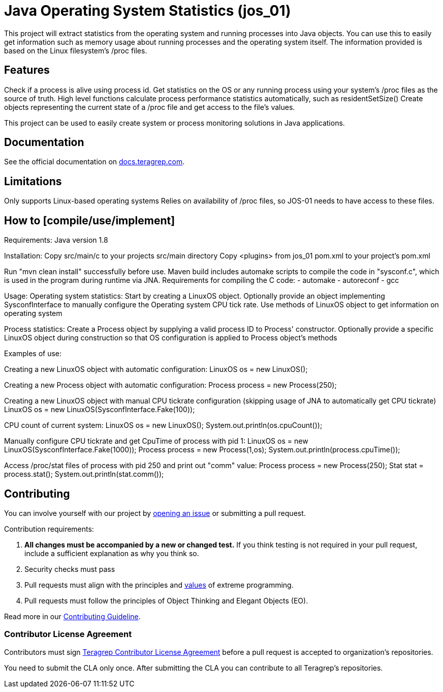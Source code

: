 // Before publishing your new repository:
// 1. Write the readme file
// 2. Update the issues link in Contributing section in the readme file
// 3. Update the discussion link in config.yml file in .github/ISSUE_TEMPLATE directory

= Java Operating System Statistics (jos_01)

This project will extract statistics from the operating system and running processes into Java objects.
You can use this to easily get information such as memory usage about running processes and the operating system itself.
The information provided is based on the Linux filesystem's /proc files.

== Features

// List your project's features

Check if a process is alive using process id.
Get statistics on the OS or any running process using your system's /proc files as the source of truth.
High level functions calculate process performance statistics automatically, such as residentSetSize()
Create objects representing the current state of a /proc file and get access to the file's values.

This project can be used to easily create system or process monitoring solutions in Java applications.

== Documentation

See the official documentation on https://docs.teragrep.com[docs.teragrep.com].

== Limitations

Only supports Linux-based operating systems
Relies on availability of /proc files, so JOS-01 needs to have access to these files.

== How to [compile/use/implement]

Requirements:
Java version 1.8

Installation:
Copy src/main/c to your projects src/main directory
Copy <plugins> from jos_01 pom.xml to your project's pom.xml

Run "mvn clean install" successfully before use.
Maven build includes automake scripts to compile the code in "sysconf.c", which is used in the program during runtime via JNA.
Requirements for compiling the C code:
- automake
- autoreconf
- gcc

Usage:
Operating system statistics:
Start by creating a LinuxOS object.
Optionally provide an object implementing SysconfInterface to manually configure the Operating system CPU tick rate.
Use methods of LinuxOS object to get information on operating system

Process statistics:
Create a Process object by supplying a valid process ID to Process' constructor.
Optionally provide a specific LinuxOS object during construction so that OS configuration is applied to Process object's methods


Examples of use:

Creating a new LinuxOS object with automatic configuration:
LinuxOS os = new LinuxOS();

Creating a new Process object with automatic configuration:
Process process = new Process(250);

Creating a new LinuxOS object with manual CPU tickrate configuration (skipping usage of JNA to automatically get CPU tickrate)
LinuxOS os = new LinuxOS(SysconfInterface.Fake(100));

CPU count of current system:
LinuxOS os = new LinuxOS();
System.out.println(os.cpuCount());

Manually configure CPU tickrate and get CpuTime of process with pid 1:
LinuxOS os = new LinuxOS(SysconfInterface.Fake(1000));
Process process = new Process(1,os);
System.out.println(process.cpuTime());

Access /proc/stat files of process with pid 250 and print out "comm" value:
Process process = new Process(250);
Stat stat = process.stat();
System.out.println(stat.comm());

== Contributing

// Change the repository name in the issues link to match with your project's name

You can involve yourself with our project by https://github.com/teragrep/jos_01/issues/new/choose[opening an issue] or submitting a pull request.

Contribution requirements:

. *All changes must be accompanied by a new or changed test.* If you think testing is not required in your pull request, include a sufficient explanation as why you think so.
. Security checks must pass
. Pull requests must align with the principles and http://www.extremeprogramming.org/values.html[values] of extreme programming.
. Pull requests must follow the principles of Object Thinking and Elegant Objects (EO).

Read more in our https://github.com/teragrep/teragrep/blob/main/contributing.adoc[Contributing Guideline].

=== Contributor License Agreement

Contributors must sign https://github.com/teragrep/teragrep/blob/main/cla.adoc[Teragrep Contributor License Agreement] before a pull request is accepted to organization's repositories.

You need to submit the CLA only once. After submitting the CLA you can contribute to all Teragrep's repositories.
